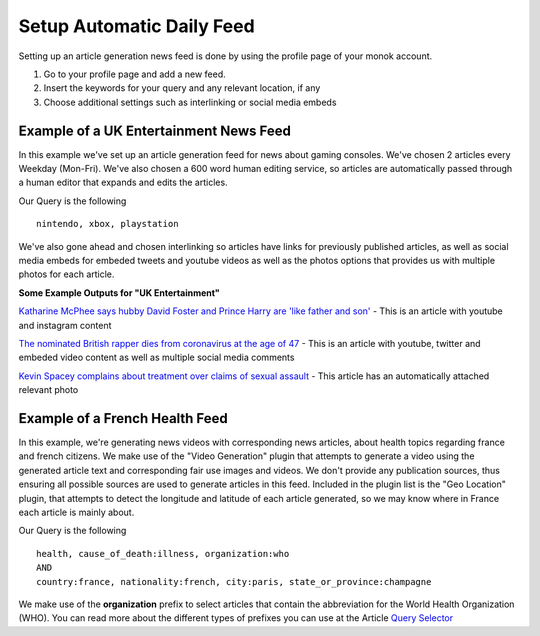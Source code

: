 Setup Automatic Daily Feed
========

Setting up an article generation news feed is done by using the profile page of your monok account.

1. Go to your profile page and add a new feed.
2. Insert the keywords for your query and any relevant location, if any
3. Choose additional settings such as interlinking or social media embeds 

Example of a UK Entertainment News Feed
---------------------------------

.. image:: images/setupgaming.png

In this example we've set up an article generation feed for news about gaming consoles. We've chosen 2 articles every Weekday (Mon-Fri). We've also chosen a 600 word human editing service, so articles are automatically passed through a human editor that expands and edits the articles.

Our Query is the following ::

    nintendo, xbox, playstation


We've also gone ahead and chosen interlinking so articles have links for previously published articles, as well as social media embeds for embeded tweets and youtube videos as well as the photos options that provides us with multiple photos for each article.

**Some Example Outputs for "UK Entertainment"**

`Katharine McPhee says hubby David Foster and Prince Harry are 'like father and son'`_ - This is an article with youtube and instagram content

`The nominated British rapper dies from coronavirus at the age of 47`_ - This is an article with youtube, twitter and embeded video content as well as multiple social media comments

`Kevin Spacey complains about treatment over claims of sexual assault`_ - This article has an automatically attached relevant photo


.. _`Katharine McPhee says hubby David Foster and Prince Harry are 'like father and son'`: https://www.monok.com/puff/katharine-mcphee-says-hubby-david-foster-and-prince-harry-are-like-father-and-son

.. _`The nominated British rapper dies from coronavirus at the age of 47`: https://www.monok.com/puff/the-nominated-british-rapper-dies-from-coronavirus-at-the-age-of-47

.. _`Kevin Spacey complains about treatment over claims of sexual assault`: https://www.monok.com/puff/kevin-spacey-compares-sexual-abuse-allegations-to-the-coronavirus-and-says-i-understand-what-it-s-like-being-told-you-can-t-work


Example of a French Health Feed
--------------------------------------------

.. image:: images/frenchhealthfeed.png

In this example, we're generating news videos with corresponding news articles, about health topics regarding france and french citizens. We make use of the "Video Generation" plugin that attempts to generate a video using the generated article text and corresponding fair use images and videos. We don't provide any publication sources, thus ensuring all possible sources are used to generate articles in this feed. Included in the plugin list is the "Geo Location" plugin, that attempts to detect the longitude and latitude of each article generated, so we may know where in France each article is mainly about.

Our Query is the following ::

    health, cause_of_death:illness, organization:who
    AND
    country:france, nationality:french, city:paris, state_or_province:champagne

We make use of the **organization** prefix to select articles that contain the abbreviation for the World Health Organization (WHO). You can read more about the different types of prefixes you can use at the Article `Query Selector`_

.. _`Query Selector`: https://docs.monok.com/en/latest/articlequeryselector.html
